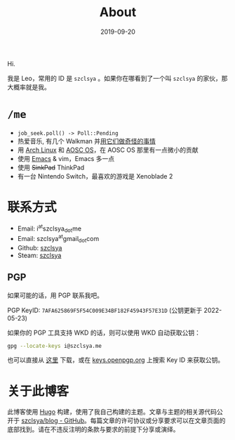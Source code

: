 #+TITLE: About
#+DATE: 2019-09-20

Hi.

我是 Leo，常用的 ID 是 =szclsya= 。如果你在哪看到了一个叫 =szclsya= 的家伙，那大概率就是我。

* ~/me~
+ ~job_seek.poll() -> Poll::Pending~
+ 热爱音乐, 有几个 Walkman 并[[/zh-cn/tags/#walkman][用它们做奇怪的事情]]
+ 用 [[https://www.archlinux.org][Arch Linux]] 和 [[https://aosc.io][AOSC OS]]，在 AOSC OS 那里有一点微小的贡献
+ 使用 [[https://github.com/szclsya/.emacs.d][Emacs]] & vim，Emacs 多一点
+ 使用 +SinkPad+ ThinkPad
+ 有一台 Nintendo Switch，最喜欢的游戏是 Xenoblade 2

* 联系方式
+ Email: i^{at}szclsya_{dot}me
+ Email: szclsya^{at}gmail_{dot}com
+ Github: [[https://github.com/szclsya][szclsya]]
+ Steam: [[https://steamcommunity.com/id/szclsya/][szclsya]]

** PGP
如果可能的话，用 PGP 联系我吧。

PGP KeyID: =7AFA625869F5F54C009E34BF182F45943F57E31D= (公钥更新于 2022-05-23)

如果你的 PGP 工具支持 WKD 的话，则可以使用 WKD 自动获取公钥：

#+BEGIN_SRC bash
gpg --locate-keys i@szclsya.me
#+END_SRC

也可以直接从 [[http://szclsya.me/public.asc][这里]] 下载，或在 [[https://keys.openpgp.org/search?q=7AFA625869F5F54C009E34BF182F45943F57E31D][keys.openpgp.org]] 上搜索 Key ID 来获取公钥。

* 关于此博客
此博客使用 [[https://gohugo.io/][Hugo]] 构建，使用了我自己构建的主题。文章与主题的相关源代码公开于 [[https://github.com/szclsya/blog][szclsya/blog - GitHub]]。每篇文章的许可协议或分享要求可以在文章页面的底部找到。请在不违反注明的条款与要求的前提下分享或演绎。

